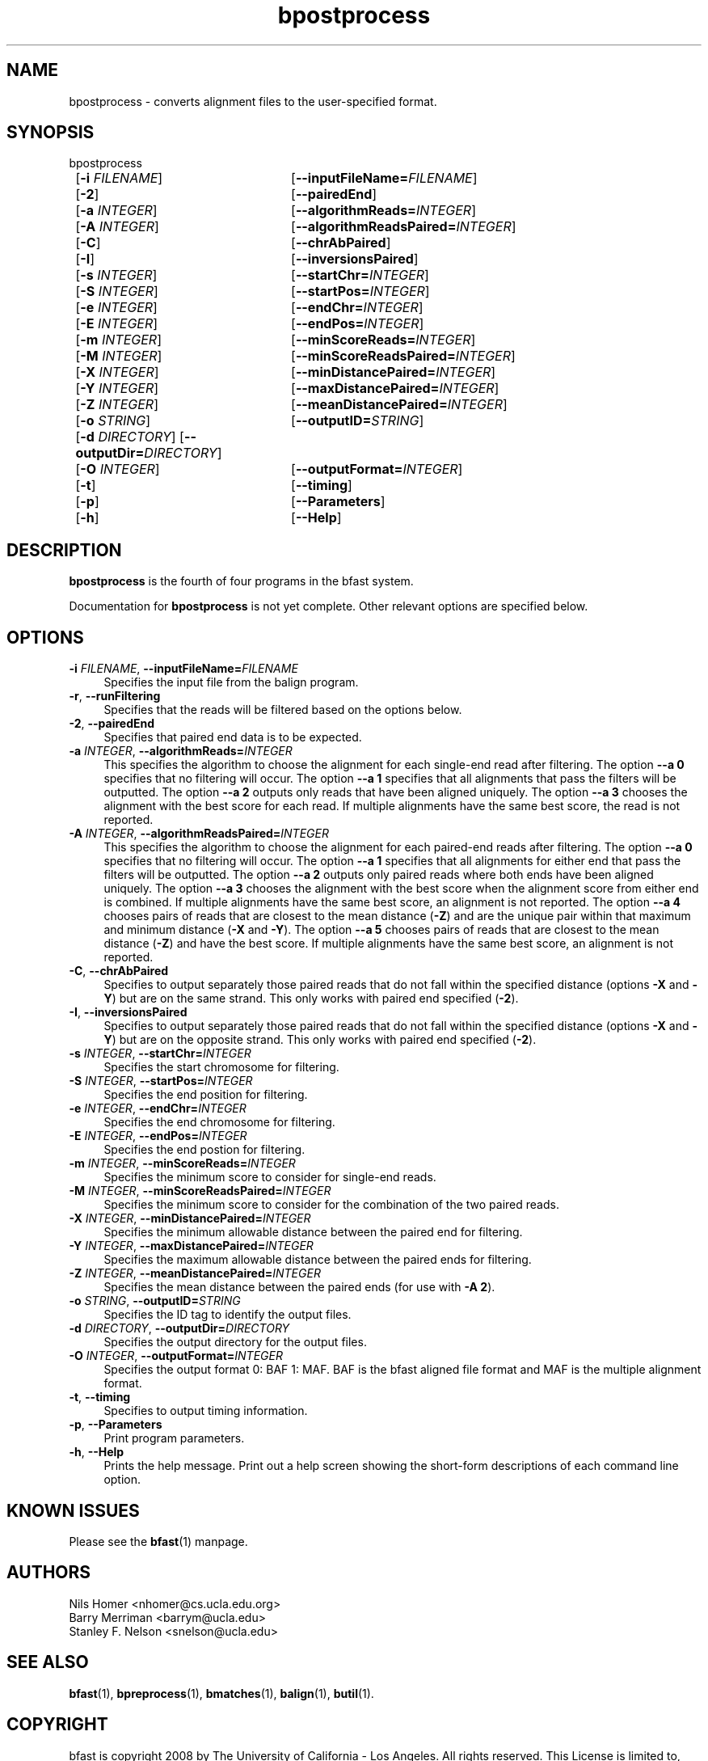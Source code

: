 \#  For more details on the layout of this page and how to process it
\#  to create PDF and HTML, see the comment header for bfast.1
\#
\#
\# .TP
\# \fB\-I\fR, \fB\-\-ignore\fR=\fIPATTERN\fR
\# do not list implied entries matching shell PATTERN
\#
\" Turn off justification and hyphenation
.na
.hy 0
.TH bpostprocess 1 "Sept 30, 2008" "version 0.1.3" "UCLA bfast"
.SH NAME
bpostprocess \- converts alignment files to the user-specified format.
.SH SYNOPSIS
.P
.fam C
.nf
bpostprocess
	[\fB\-i\fR \fIFILENAME\fR] 	[\fB\-\-inputFileName=\fIFILENAME\fR]
	[\fB\-2\fR]			[\fB\-\-pairedEnd\fR]
	[\fB\-a\fR \fIINTEGER\fR]	[\fB\-\-algorithmReads=\fIINTEGER\fR]
	[\fB\-A\fR \fIINTEGER\fR]	[\fB\-\-algorithmReadsPaired=\fIINTEGER\fR]
	[\fB\-C\fR]			[\fB\-\-chrAbPaired\fR]
	[\fB\-I\fR]			[\fB\-\-inversionsPaired\fR]
	[\fB\-s\fR \fIINTEGER\fR] 	[\fB\-\-startChr=\fIINTEGER\fR]
	[\fB\-S\fR \fIINTEGER\fR] 	[\fB\-\-startPos=\fIINTEGER\fR]
	[\fB\-e\fR \fIINTEGER\fR] 	[\fB\-\-endChr=\fIINTEGER\fR]
	[\fB\-E\fR \fIINTEGER\fR] 	[\fB\-\-endPos=\fIINTEGER\fR]
	[\fB\-m\fR \fIINTEGER\fR] 	[\fB\-\-minScoreReads=\fIINTEGER\fR]
	[\fB\-M\fR \fIINTEGER\fR] 	[\fB\-\-minScoreReadsPaired=\fIINTEGER\fR]
	[\fB\-X\fR \fIINTEGER\fR]	[\fB\-\-minDistancePaired=\fIINTEGER\fR]
	[\fB\-Y\fR \fIINTEGER\fR]	[\fB\-\-maxDistancePaired=\fIINTEGER\fR]
	[\fB\-Z\fR \fIINTEGER\fR]	[\fB\-\-meanDistancePaired=\fIINTEGER\fR]
	[\fB\-o\fR \fISTRING\fR] 	[\fB\-\-outputID=\fISTRING\fR]
	[\fB\-d\fR \fIDIRECTORY\fR] [\fB\-\-outputDir=\fIDIRECTORY\fR]
	[\fB\-O\fR \fIINTEGER\fR] 	[\fB\-\-outputFormat=\fIINTEGER\fR]
	[\fB\-t\fR] 		[\fB\-\-timing\fR]
	[\fB\-p\fR] 		[\fB\-\-Parameters\fR]
	[\fB\-h\fR] 		[\fB\-\-Help\fR]
.fi
.fam
.
.SH DESCRIPTION
.B bpostprocess
is the fourth of four programs in the bfast system.
.
.P 
Documentation for 
.B bpostprocess
is not yet complete.
Other relevant options are specified below.
.
.
.SH OPTIONS
.TP 4
\fB\-i\fR \fIFILENAME\fR, \fB\-\-inputFileName=\fIFILENAME\fR
Specifies the input file from the balign program.
.
.TP 4
\fB\-r\fR, \fB\-\-runFiltering\fR
Specifies that the reads will be filtered based on the options below.
.
.TP 4
\fB\-2\fR, \fB\-\-pairedEnd\fR
Specifies that paired end data is to be expected.
.
.TP 4
\fB\-a\fR \fIINTEGER\fR, \fB\-\-algorithmReads=\fIINTEGER\fR
This specifies the algorithm to choose the alignment for each single-end read after filtering.
The option \fB\-\-a 0\fR specifies that no filtering will occur.
The option \fB\-\-a 1\fR specifies that all alignments that pass the filters will be outputted.
The option \fB\-\-a 2\fR outputs only reads that have been aligned uniquely. 
The option \fB\-\-a 3\fR chooses the alignment with the best score for each read.
If multiple alignments have the same best score, the read is not reported.
.
.TP 4
\fB\-A\fR \fIINTEGER\fR, \fB\-\-algorithmReadsPaired=\fIINTEGER\fR
This specifies the algorithm to choose the alignment for each paired-end reads after filtering.
The option \fB\-\-a 0\fR specifies that no filtering will occur.
The option \fB\-\-a 1\fR specifies that all alignments for either end that pass the filters will be outputted.
The option \fB\-\-a 2\fR outputs only paired reads where both ends have been aligned uniquely.
The option \fB\-\-a 3\fR chooses the alignment with the best score when the alignment score from either end is combined.
If multiple alignments have the same best score, an alignment is not reported.
The option \fB\-\-a 4\fR chooses pairs of reads that are closest to the mean distance (\fB\-Z\fR) and are the unique pair within that maximum and minimum distance (\fB\-X\fR and \fB\-Y\fR).
The option \fB\-\-a 5\fR chooses pairs of reads that are closest to the mean distance (\fB-Z\fR) and have the best score.
If multiple alignments have the same best score, an alignment is not reported.
.
.TP 4
\fB\-C\fR, \fB\-\-chrAbPaired\fR
Specifies to output separately those paired reads that do not fall within the specified distance (options \fB-X\fR and \fB-Y\fR) but are on the same strand.
This only works with paired end specified (\fB-2\fR).
.
.TP 4
\fB\-I\fR, \fB\-\-inversionsPaired\fR
Specifies to output separately those paired reads that do not fall within the specified distance (options \fB-X\fR and \fB-Y\fR) but are on the opposite strand.
This only works with paired end specified (\fB-2\fR).
.
.TP 4
\fB\-s\fR \fIINTEGER\fR, \fB\-\-startChr=\fIINTEGER\fR
Specifies the start chromosome for filtering.
.
.TP 4
\fB\-S\fR \fIINTEGER\fR, \fB\-\-startPos=\fIINTEGER\fR
Specifies the end position for filtering.
.
.TP 4
\fB\-e\fR \fIINTEGER\fR, \fB\-\-endChr=\fIINTEGER\fR
Specifies the end chromosome for filtering.
.
.TP 4
\fB\-E\fR \fIINTEGER\fR, \fB\-\-endPos=\fIINTEGER\fR
Specifies the end postion for filtering.
.
.TP 4
\fB\-m\fR \fIINTEGER\fR, \fB\-\-minScoreReads=\fIINTEGER\fR
Specifies the minimum score to consider for single-end reads.
.
.TP 4
\fB\-M\fR \fIINTEGER\fR, \fB\-\-minScoreReadsPaired=\fIINTEGER\fR
Specifies the minimum score to consider for the combination of the two paired reads.
.
.TP 4
\fB\-X\fR \fIINTEGER\fR, \fB\-\-minDistancePaired=\fIINTEGER\fR
Specifies the minimum allowable distance between the paired end for filtering.
.
.TP 4
\fB\-Y\fR \fIINTEGER\fR, \fB\-\-maxDistancePaired=\fIINTEGER\fR
Specifies the maximum allowable distance between the paired ends for filtering.
.
.TP 4
\fB\-Z\fR \fIINTEGER\fR, \fB\-\-meanDistancePaired=\fIINTEGER\fR
Specifies the mean distance between the paired ends (for use with \fB\-A 2\fR).
.
.TP 4
\fB\-o\fR \fISTRING\fR, \fB\-\-outputID=\fISTRING\fR
Specifies the ID tag to identify the output files.
.
.TP 4
\fB\-d\fR \fIDIRECTORY\fR, \fB\-\-outputDir=\fIDIRECTORY\fR
Specifies the output directory for the output files.
.
.TP 4
\fB\-O\fR \fIINTEGER\fR, \fB\-\-outputFormat=\fIINTEGER\fR
Specifies the output format 0: BAF 1: MAF.
BAF is the bfast aligned file format and MAF is the multiple alignment format.
.
.TP 4
\fB\-t\fR, \fB\-\-timing\fR
Specifies to output timing information.
.
.TP 4
\fB\-p\fR, \fB\-\-Parameters\fR
Print program parameters.
.
.TP 4
\fB\-h\fR, \fB\-\-Help\fR
Prints the help message.
Print out a help screen showing the short-form descriptions 
of each command line option.
.
.SH KNOWN ISSUES
Please see the
.BR bfast (1) 
manpage.
.
.SH AUTHORS
.P
Nils Homer <nhomer@cs.ucla.edu.org>
.br
Barry Merriman <barrym@ucla.edu>
.br
Stanley F. Nelson <snelson@ucla.edu>
.
.SH SEE ALSO
.P
.BR bfast "(1), "
.BR bpreprocess "(1), "
.BR bmatches "(1), "
.BR balign "(1),"
.BR butil "(1)."
.
.SH COPYRIGHT
.P
bfast is copyright 2008 by The University of California - Los
Angeles.  All rights reserved.  This License is limited to, and you
may use the Software solely for, your own internal and non-commercial
use for academic and research purposes.  Without limiting the foregoing,
you may not use the Software as part of, or in any way in connection
with the production, marketing, sale or support of any commercial
product or service.  For commercial use, please contact
snelson@ucla.edu.  By installing this Software you are agreeing to
the terms of the LICENSE file distributed with this software.
.
.P
In any work or product derived from the use of this Software, proper
attribution of the authors as the source of the software or data must
be made.  Please reference the original BFAST paper PMID<to be published>.
In addition, the following URL should be cited:
.
.P
.I <http://genome.ucla.edu/bfast>
